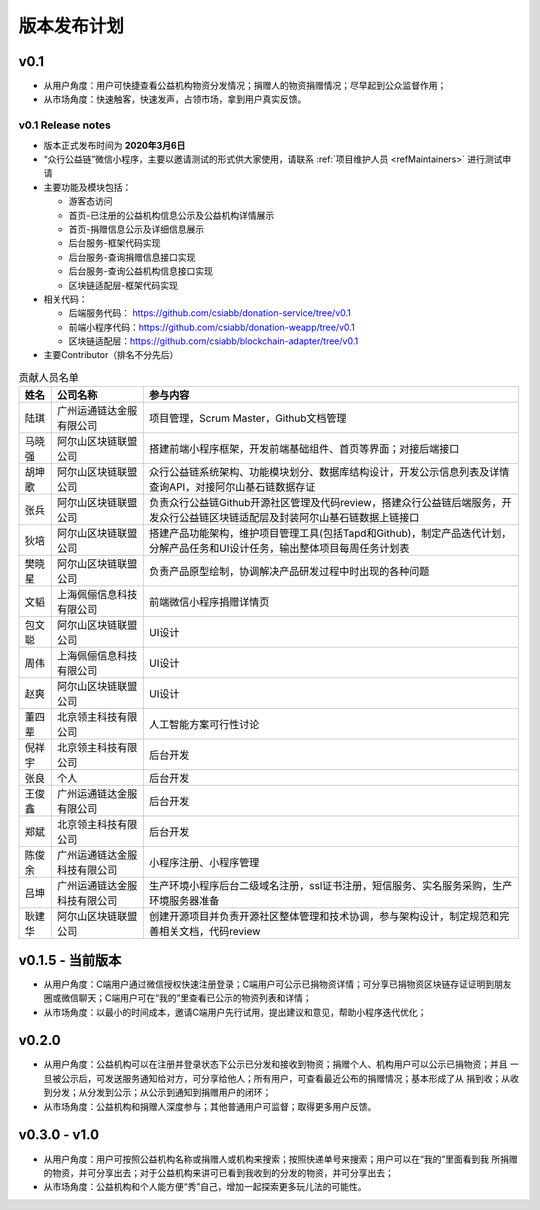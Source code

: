 .. _refReleasePlan:

==========================
版本发布计划
==========================

v0.1
=========================
* 从用户角度：用户可快捷查看公益机构物资分发情况；捐赠人的物资捐赠情况；尽早起到公众监督作用；
* 从市场角度：快速触客，快速发声，占领市场，拿到用户真实反馈。

v0.1 Release notes
-----------------------------
* 版本正式发布时间为 **2020年3月6日**
* “众行公益链”微信小程序，主要以邀请测试的形式供大家使用，请联系 :ref:`项目维护人员 <refMaintainers>` 进行测试申请
* 主要功能及模块包括：

  - 游客态访问
  - 首页-已注册的公益机构信息公示及公益机构详情展示
  - 首页-捐赠信息公示及详细信息展示
  - 后台服务-框架代码实现
  - 后台服务-查询捐赠信息接口实现
  - 后台服务-查询公益机构信息接口实现
  - 区块链适配层-框架代码实现

* 相关代码：

  - 后端服务代码： https://github.com/csiabb/donation-service/tree/v0.1
  - 前端小程序代码：https://github.com/csiabb/donation-weapp/tree/v0.1
  - 区块链适配层：https://github.com/csiabb/blockchain-adapter/tree/v0.1

* 主要Contributor（排名不分先后）

.. csv-table:: 贡献人员名单
   :header: "姓名", "公司名称", "参与内容"

   "陆琪", "广州运通链达金服有限公司", "项目管理，Scrum Master，Github文档管理"
   "马晓强", "阿尔山区块链联盟公司", "搭建前端小程序框架，开发前端基础组件、首页等界面；对接后端接口"
   "胡坤歌", "阿尔山区块链联盟公司", "众行公益链系统架构、功能模块划分、数据库结构设计，开发公示信息列表及详情查询API，对接阿尔山基石链数据存证"
   "张兵", "阿尔山区块链联盟公司", "负责众行公益链Github开源社区管理及代码review，搭建众行公益链后端服务，开发众行公益链区块链适配层及封装阿尔山基石链数据上链接口"
   "狄培", "阿尔山区块链联盟公司", "搭建产品功能架构，维护项目管理工具(包括Tapd和Github)，制定产品迭代计划，分解产品任务和UI设计任务，输出整体项目每周任务计划表"
   "樊晓星", "阿尔山区块链联盟公司", "负责产品原型绘制，协调解决产品研发过程中时出现的各种问题"
   "文韬", "上海佩俪信息科技有限公司", "前端微信小程序捐赠详情页"
   "包文聪", "阿尔山区块链联盟公司", "UI设计"
   "周伟", "上海佩俪信息科技有限公司", "UI设计"
   "赵爽", "阿尔山区块链联盟公司", "UI设计"
   "董四辈", "北京领主科技有限公司", "人工智能方案可行性讨论"
   "倪祥宇", "北京领主科技有限公司", "后台开发"
   "张良", "个人", "后台开发"
   "王俊鑫", "广州运通链达金服有限公司", "后台开发"
   "郑斌", "北京领主科技有限公司", "后台开发"
   "陈俊余", "广州运通链达金服科技有限公司", "小程序注册、小程序管理"
   "吕坤", "广州运通链达金服科技有限公司", "生产环境小程序后台二级域名注册，ssl证书注册，短信服务、实名服务采购，生产环境服务器准备"
   "耿建华", "阿尔山区块链联盟公司", "创建开源项目并负责开源社区整体管理和技术协调，参与架构设计，制定规范和完善相关文档，代码review"

v0.1.5 - 当前版本
=========================
* 从用户角度：C端用户通过微信授权快速注册登录；C端用户可公示已捐物资详情；可分享已捐物资区块链存证证明到朋友圈或微信聊天；C端用户可在“我的”里查看已公示的物资列表和详情；
* 从市场角度：以最小的时间成本，邀请C端用户先行试用，提出建议和意见，帮助小程序迭代优化；


v0.2.0
=========================
* 从用户角度：公益机构可以在注册并登录状态下公示已分发和接收到物资；捐赠个人、机构用户可以公示已捐物资；并且
  一旦被公示后，可发送服务通知给对方，可分享给他人；所有用户，可查看最近公布的捐赠情况；基本形成了从
  捐到收；从收到分发；从分发到公示；从公示到通知到捐赠用户的闭环；
* 从市场角度：公益机构和捐赠人深度参与；其他普通用户可监督；取得更多用户反馈。

v0.3.0 - v1.0
=========================
* 从用户角度：用户可按照公益机构名称或捐赠人或机构来搜索；按照快递单号来搜索；用户可以在“我的”里面看到我
  所捐赠的物资，并可分享出去；对于公益机构来讲可已看到我收到的分发的物资，并可分享出去；
* 从市场角度：公益机构和个人能方便“秀”自己，增加一起探索更多玩儿法的可能性。

